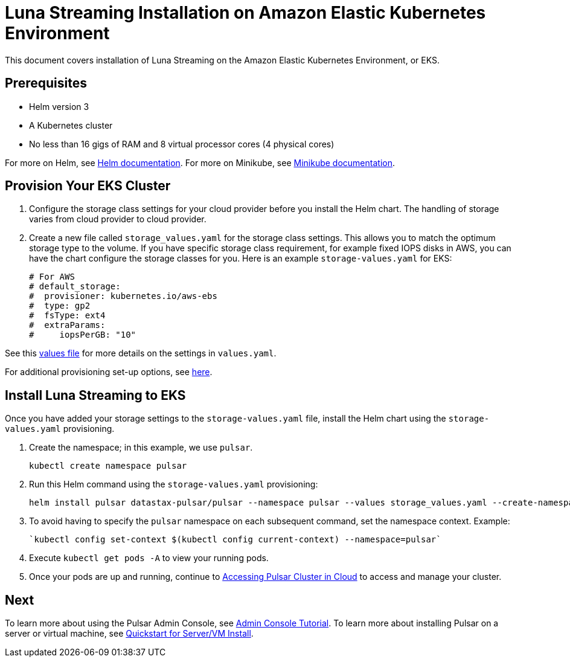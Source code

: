 = Luna Streaming Installation on Amazon Elastic Kubernetes Environment

This document covers installation of Luna Streaming on the Amazon Elastic Kubernetes Environment, or EKS. 

== Prerequisites 

* Helm version 3
* A Kubernetes cluster 
* No less than 16 gigs of RAM and 8 virtual processor cores (4 physical cores)

For more on Helm, see https://helm.sh/docs/[Helm documentation].
For more on Minikube, see https://minikube.sigs.k8s.io/docs/start/[Minikube documentation]. 

== Provision Your EKS Cluster

. Configure the storage class settings for your cloud provider before you install the Helm chart. The handling of storage varies from cloud provider to cloud provider.

. Create a new file called `storage_values.yaml` for the storage class settings. This allows you to match the optimum storage type to the volume.
If you have specific storage class requirement, for example fixed IOPS disks in AWS, you can have the chart configure the storage classes for you.
Here is an example `storage-values.yaml` for EKS:
+
----
# For AWS
# default_storage:
#  provisioner: kubernetes.io/aws-ebs
#  type: gp2
#  fsType: ext4
#  extraParams:
#     iopsPerGB: "10"
----

See this https://github.com/datastax/pulsar-helm-chart/blob/master/helm-chart-sources/pulsar/values.yaml[values file] for more details on the settings in `values.yaml`.

For additional provisioning set-up options, see https://docs.k8ssandra.io/install/eks/[here].

== Install Luna Streaming to EKS

Once you have added your storage settings to the `storage-values.yaml` file, install the Helm chart using the `storage-values.yaml` provisioning. 

. Create the namespace; in this example, we use `pulsar`.
+
----
kubectl create namespace pulsar
----

. Run this Helm command using the `storage-values.yaml` provisioning:
+
----
helm install pulsar datastax-pulsar/pulsar --namespace pulsar --values storage_values.yaml --create-namespace
----

. To avoid having to specify the `pulsar` namespace on each subsequent command, set the namespace context. Example:
+
----
`kubectl config set-context $(kubectl config current-context) --namespace=pulsar`
----

. Execute `kubectl get pods -A` to view your running pods. 
. Once your pods are up and running, continue to xref:quickstart-helm-installs.adoc#manage-pulsar-cluster[Accessing Pulsar Cluster in Cloud] to access and manage your cluster. 

== Next

To learn more about using the Pulsar Admin Console, see xref:admin-console-tutorial.adoc[Admin Console Tutorial].
To learn more about installing Pulsar on a server or virtual machine, see xref:quickstart-server-installs.adoc[Quickstart for Server/VM Install].